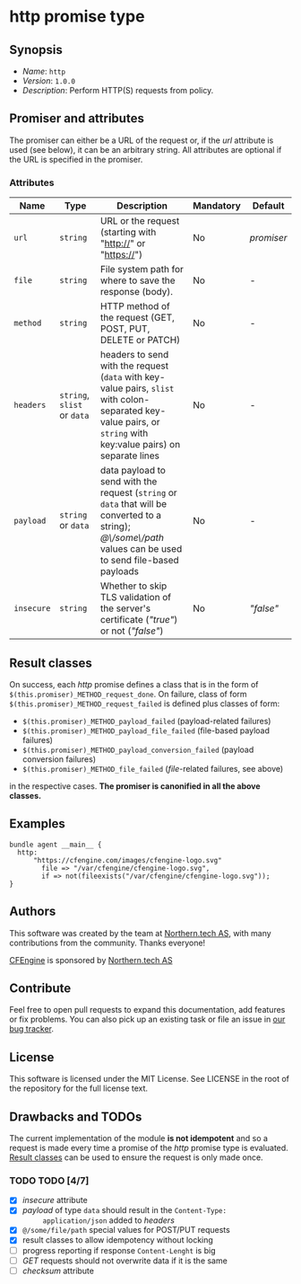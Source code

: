 * http promise type

** Synopsis

- /Name/: =http=
- /Version/: =1.0.0=
- /Description/: Perform HTTP(S) requests from policy.

** Promiser and attributes

The promiser can either be a URL of the request or, if the /url/ attribute is
used (see below), it can be an arbitrary string. All attributes are optional if
the URL is specified in the promiser.

*** Attributes

| Name       | Type                        | Description                                                                                                                                                      | Mandatory | Default    |
|------------+-----------------------------+------------------------------------------------------------------------------------------------------------------------------------------------------------------+-----------+------------|
| =url=      | =string=                    | URL or the request (starting with "http://" or "https://")                                                                                                       | No        | /promiser/ |
| =file=     | =string=                    | File system path for where to save the response (body).                                                                                                          | No        | -          |
| =method=   | =string=                    | HTTP method of the request (GET, POST, PUT, DELETE or PATCH)                                                                                                     | No        | -          |
| =headers=  | =string=, =slist= or =data= | headers to send with the request (=data= with key-value pairs, =slist= with colon-separated key-value pairs, or =string= with key:value pairs) on separate lines | No        | -          |
| =payload=  | =string= or =data=          | data payload to send with the request (=string= or =data= that will be converted to a string); /@\/some\/path/ values can be used to send file-based payloads    | No        | -          |
| =insecure= | =string=                    | Whether to skip TLS validation of the server's certificate (/"true"/) or not (/"false"/)                                                                         | No        | /"false"/  |


** Result classes
   :PROPERTIES:
   :CUSTOM_ID: result-classes
   :END:

On success, each /http/ promise defines a class that is in the form of
~$(this.promiser)_METHOD_request_done~. On failure, class of form
~$(this.promiser)_METHOD_request_failed~ is defined plus classes of form:

- ~$(this.promiser)_METHOD_payload_failed~ (payload-related failures)
- ~$(this.promiser)_METHOD_payload_file_failed~ (file-based payload failures)
- ~$(this.promiser)_METHOD_payload_conversion_failed~ (payload conversion failures)
- ~$(this.promiser)_METHOD_file_failed~ (/file/-related failures, see above)

in the respective cases. *The promiser is canonified in all the above classes.*


** Examples

#+BEGIN_EXAMPLE
  bundle agent __main__ {
    http:
        "https://cfengine.com/images/cfengine-logo.svg"
          file => "/var/cfengine/cfengine-logo.svg",
          if => not(fileexists("/var/cfengine/cfengine-logo.svg"));
  }
#+END_EXAMPLE

** Authors

This software was created by the team at [[https://northern.tech][Northern.tech AS]], with many
contributions from the community. Thanks everyone!

[[https://cfengine.com][CFEngine]] is sponsored by [[https://northern.tech][Northern.tech AS]]

** Contribute

Feel free to open pull requests to expand this documentation, add features or
fix problems. You can also pick up an existing task or file an issue in [[https://tracker.mender.io/issues/][our bug
tracker]].

** License

This software is licensed under the MIT License. See LICENSE in the root of the
repository for the full license text.

** Drawbacks and TODOs

The current implementation of the module *is not idempotent* and so a request is
made every time a promise of the /http/ promise type is evaluated. [[#result-classes][Result
classes]] can be used to ensure the request is only made once.

*** TODO TODO [4/7]

- [X] /insecure/ attribute
- [X] /payload/ of type =data= should result in the ~Content-Type:
      application/json~ added to /headers/
- [X] ~@/some/file/path~ special values for POST/PUT requests
- [X] result classes to allow idempotency without locking
- [ ] progress reporting if response ~Content-Lenght~ is big
- [ ] /GET/ requests should not overwrite data if it is the same
- [ ] /checksum/ attribute
